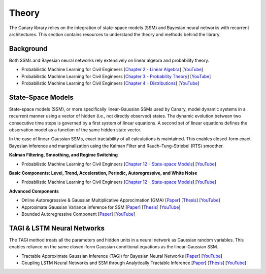 Theory
======

The Canary library relies on the integration of state-space models (SSM) and Bayesian neural networks with recurrent architectures. This section contains resources to understand the theory and methods behind the library.

Background
----------

Both SSMs and Bayesian neural networks rely extensively on linear algebra and probability theory.

- Probabilistic Machine Learning for Civil Engineers [`Chapter 2 - Linear Algebra <http://profs.polymtl.ca/jagoulet/Site/PMLCE/CH2.html>`_] [`YouTube <https://youtu.be/ORDbWuYzuRE?si=rsb1XMG8ENW0GFiy>`_]
- Probabilistic Machine Learning for Civil Engineers [`Chapter 3 - Probability Theory <http://profs.polymtl.ca/jagoulet/Site/PMLCE/CH3.html>`_] [`YouTube <https://youtu.be/Ndu3z4uUREs?si=JcA4FqjNua0crJ9i>`_]
- Probabilistic Machine Learning for Civil Engineers [`Chapter 4 - Distributions <http://profs.polymtl.ca/jagoulet/Site/PMLCE/CH4.html>`_] [`YouTube <https://youtu.be/BKs_2q1hnTk?si=IKO4sLmU4Yzxw6Hh>`_]

State-Space Models
------------------

State-space models (SSM), or more specifically linear-Gaussian SSMs used by Canary, model dynamic systems in a recurrent manner using a vector of hidden (i.e., not directly observed) states. The dynamic evolution between two consecutive time steps is governed by a first system of linear equations. A second set of linear equations defines the observation model as a function of the same hidden state vector.

In the case of linear-Gaussian SSMs, exact tractability of all calculations is maintained. This enables closed-form exact Bayesian inference and marginalization using the Kalman Filter and Rauch–Tung–Striebel (RTS) smoother.

**Kalman Filtering, Smoothing, and Regime Switching**

- Probabilistic Machine Learning for Civil Engineers [`Chapter 12 - State-space Models <http://profs.polymtl.ca/jagoulet/Site/PMLCE/CH12.html>`_] [`YouTube <https://youtu.be/8lPBkkbtNW8?si=CuPIZObGkpZTsjX7>`_]

**Basic Components: Level, Trend, Acceleration, Periodic, Autoregressive, and White Noise**

- Probabilistic Machine Learning for Civil Engineers [`Chapter 12 - State-space Models <http://profs.polymtl.ca/jagoulet/Site/PMLCE/CH12.html>`_] [`YouTube <https://youtu.be/2vf-d_fRCXs?si=pLsuMwG6N3PQ4tFo>`_]

**Advanced Components**

- Online Autoregressive & Gaussian Multiplicative Approcimation (GMA) [`Paper <https://profs.polymtl.ca/jagoulet/Site/Papers/Deka_Ha_Amiri_Goulet_GMA_2022_preprint.pdf>`_] [`Thesis <https://profs.polymtl.ca/jagoulet/Site/Papers/BhargobDekaThesis.pdf>`_] [`YouTube <https://youtu.be/Jzkiof8X244>`_]
- Approximate Gaussian Variance Inference for SSM [`Paper <https://profs.polymtl.ca/jagoulet/Site/Papers/Deka_Goulet_AGVI_Preprint_2023.pdf>`_] [`Thesis <https://profs.polymtl.ca/jagoulet/Site/Papers/BhargobDekaThesis.pdf>`_] [`YouTube <https://youtu.be/ho2wvuq2H68>`_]
- Bounded Autoregressive Component [`Paper <https://profs.polymtl.ca/jagoulet/Site/Papers/Xin_Goulet_BAR_2024.pdf>`_] [`YouTube <https://youtu.be/8jqwKp97PoY>`_]

TAGI & LSTM Neural Networks
---------------------------

The TAGI method treats all the parameters and hidden units in a neural network as Gaussian random variables. This enables reliance on the same closed-form Gaussian conditional equations as the linear-Gaussian SSM.

- Tractable Approximate Gaussian Inference (TAGI) for Bayesian Neural Networks [`Paper <https://profs.polymtl.ca/jagoulet/Site/Papers/2021_Goulet_Nguyen_Amiri_TAGI_JMLR.pdf>`_] [`YouTube <https://youtu.be/jqd3Bj0q2Sc>`_]
- Coupling LSTM Neural Networks and SSM through Analytically Tractable Inference [`Paper <https://profs.polymtl.ca/jagoulet/Site/Papers/Vuong_el_al_TAGI_LSTM_2024.pdf>`_] [`Thesis <https://profs.polymtl.ca/jagoulet/Site/Papers/DV_Thesis_2024.pdf>`_] [`YouTube <https://youtu.be/urYuJXzMzrk>`_]
